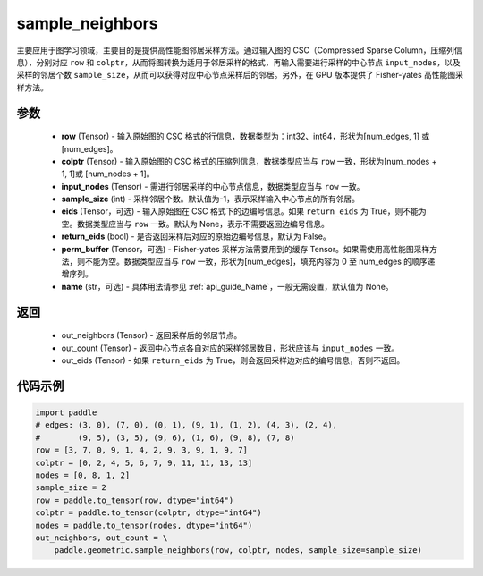 .. _cn_api_geometric_sample_neighbors:

sample_neighbors
-------------------------------

.. py:function:: paddle.geometric.sample_neighbors(row, colptr, input_nodes, sample_size=-1, eids=None, return_eids=False, perm_buffer=None, name=None)

主要应用于图学习领域，主要目的是提供高性能图邻居采样方法。通过输入图的 CSC（Compressed Sparse Column，压缩列信息），分别对应 ``row`` 和 ``colptr``，从而将图转换为适用于邻居采样的格式，再输入需要进行采样的中心节点 ``input_nodes``，以及采样的邻居个数 ``sample_size``，从而可以获得对应中心节点采样后的邻居。另外，在 GPU 版本提供了 Fisher-yates 高性能图采样方法。

参数
:::::::::
    - **row** (Tensor) - 输入原始图的 CSC 格式的行信息，数据类型为：int32、int64，形状为[num_edges, 1] 或 [num_edges]。
    - **colptr** (Tensor) - 输入原始图的 CSC 格式的压缩列信息，数据类型应当与 ``row`` 一致，形状为[num_nodes + 1, 1]或 [num_nodes + 1]。
    - **input_nodes** (Tensor) - 需进行邻居采样的中心节点信息，数据类型应当与 ``row`` 一致。
    - **sample_size** (int) - 采样邻居个数。默认值为-1，表示采样输入中心节点的所有邻居。
    - **eids** (Tensor，可选) - 输入原始图在 CSC 格式下的边编号信息。如果 ``return_eids`` 为 True，则不能为空。数据类型应当与 ``row`` 一致。默认为 None，表示不需要返回边编号信息。
    - **return_eids** (bool) - 是否返回采样后对应的原始边编号信息，默认为 False。
    - **perm_buffer** (Tensor，可选) - Fisher-yates 采样方法需要用到的缓存 Tensor。如果需使用高性能图采样方法，则不能为空。数据类型应当与 ``row`` 一致，形状为[num_edges]，填充内容为 0 至 num_edges 的顺序递增序列。
    - **name** (str，可选) - 具体用法请参见 :ref:`api_guide_Name`，一般无需设置，默认值为 None。

返回
:::::::::
    - out_neighbors (Tensor) - 返回采样后的邻居节点。
    - out_count (Tensor) - 返回中心节点各自对应的采样邻居数目，形状应该与 ``input_nodes`` 一致。
    - out_eids (Tensor) - 如果 ``return_eids`` 为 True，则会返回采样边对应的编号信息，否则不返回。


代码示例
::::::::::

.. code-block:: python

     import paddle
     # edges: (3, 0), (7, 0), (0, 1), (9, 1), (1, 2), (4, 3), (2, 4),
     #        (9, 5), (3, 5), (9, 6), (1, 6), (9, 8), (7, 8)
     row = [3, 7, 0, 9, 1, 4, 2, 9, 3, 9, 1, 9, 7]
     colptr = [0, 2, 4, 5, 6, 7, 9, 11, 11, 13, 13]
     nodes = [0, 8, 1, 2]
     sample_size = 2
     row = paddle.to_tensor(row, dtype="int64")
     colptr = paddle.to_tensor(colptr, dtype="int64")
     nodes = paddle.to_tensor(nodes, dtype="int64")
     out_neighbors, out_count = \
         paddle.geometric.sample_neighbors(row, colptr, nodes, sample_size=sample_size)
